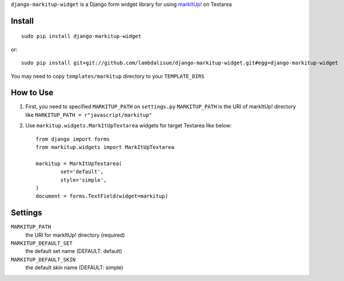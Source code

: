 ``django-markitup-widget`` is a Django form widget library for using `markItUp! <http://markitup.jaysalvat.com/home/>`_ on Textarea


Install
===========================================
::

	sudo pip install django-markitup-widget

or::

    sudo pip install git+git://github.com/lambdalisue/django-markitup-widget.git#egg=django-markitup-widget

You may need to copy ``templates/markitup`` directory to your ``TEMPLATE_DIRS``

How to Use
==========================================

1.	First, you need to specified ``MARKITUP_PATH`` on ``settings.py``
	``MARKITUP_PATH`` is the URI of markItUp! directory like ``MARKITUP_PATH = r"javascript/markitup"``
2.	Use ``markitup.widgets.MarkItUpTextarea`` widgets for target Textarea like below::
	
		from django import forms
		from markitup.widgets import MarkItUpTextarea

		markitup = MarkItUpTextarea(
			set='default',
			style='simple',
		)
		document = forms.TextField(widget=markitup)

Settings
========================================

``MARKITUP_PATH``
    the URI for markItUp! directory (required)

``MARKITUP_DEFAULT_SET``
	the default set name (DEFAULT: default)

``MARKITUP_DEFAULT_SKIN``
	the default skin name (DEFAULT: simple)
